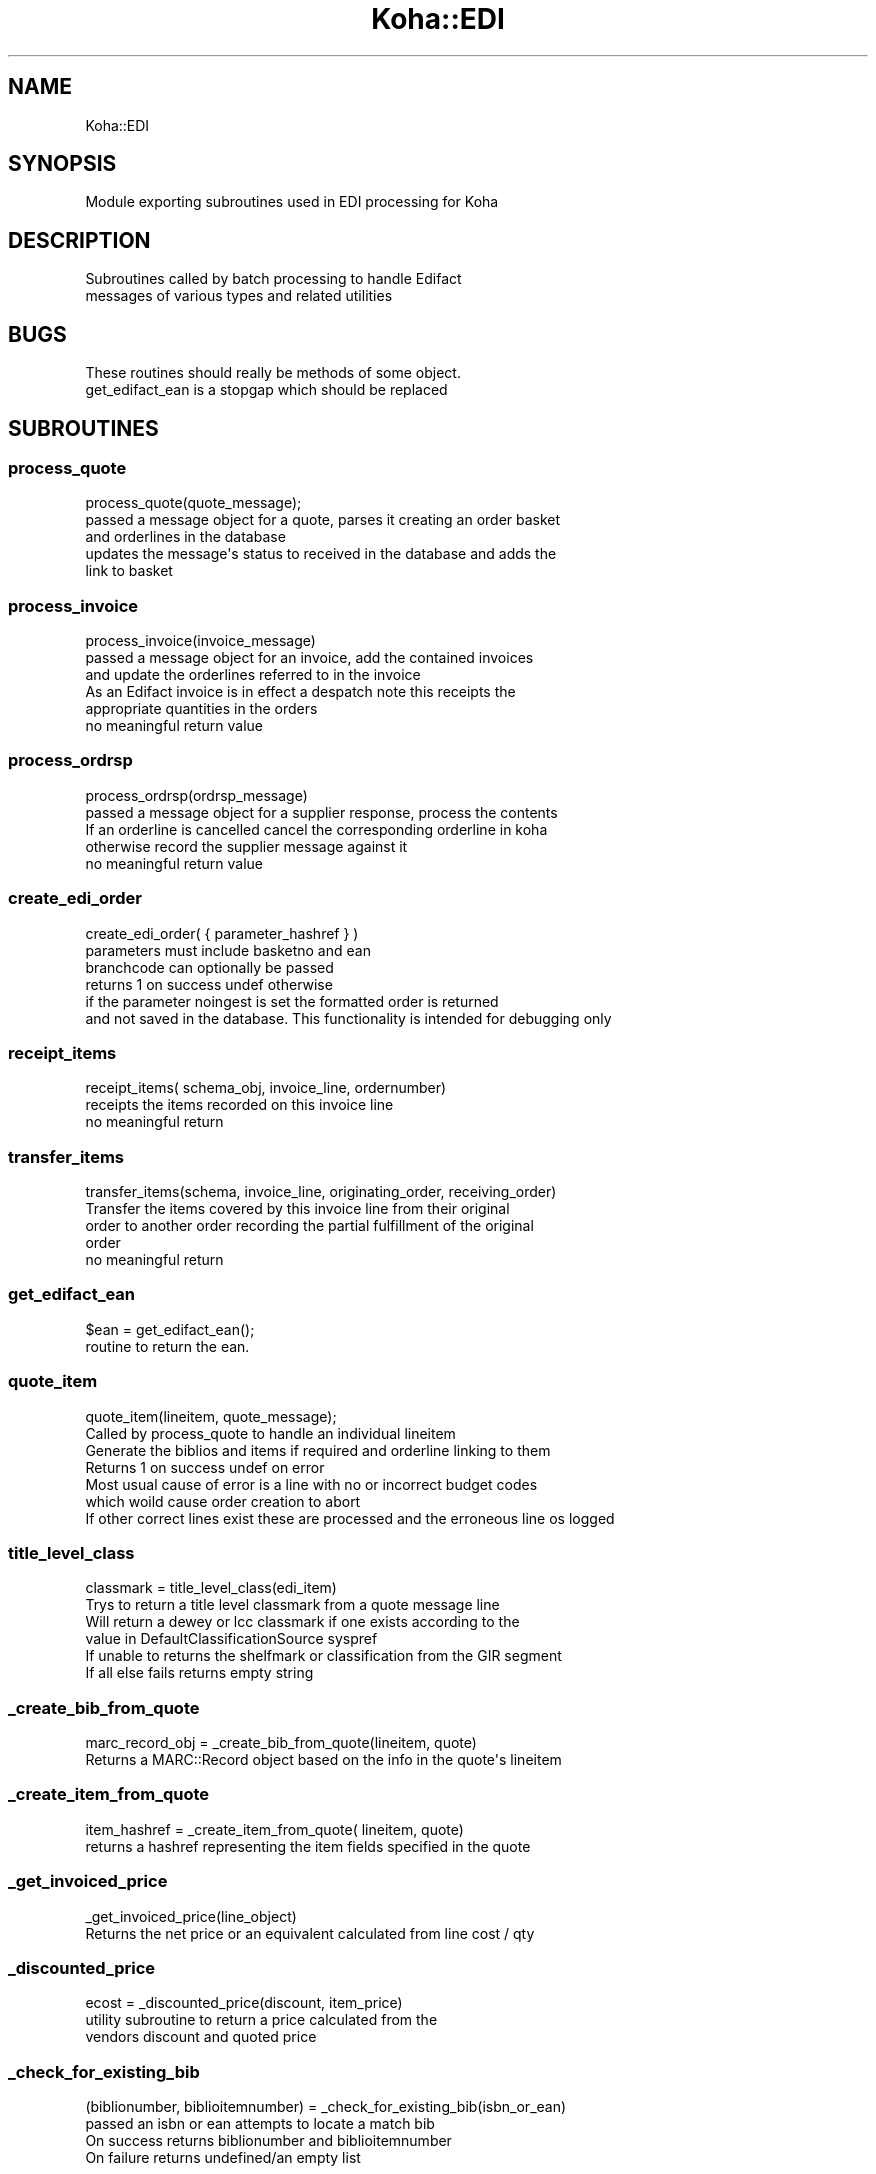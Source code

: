 .\" Automatically generated by Pod::Man 2.28 (Pod::Simple 3.28)
.\"
.\" Standard preamble:
.\" ========================================================================
.de Sp \" Vertical space (when we can't use .PP)
.if t .sp .5v
.if n .sp
..
.de Vb \" Begin verbatim text
.ft CW
.nf
.ne \\$1
..
.de Ve \" End verbatim text
.ft R
.fi
..
.\" Set up some character translations and predefined strings.  \*(-- will
.\" give an unbreakable dash, \*(PI will give pi, \*(L" will give a left
.\" double quote, and \*(R" will give a right double quote.  \*(C+ will
.\" give a nicer C++.  Capital omega is used to do unbreakable dashes and
.\" therefore won't be available.  \*(C` and \*(C' expand to `' in nroff,
.\" nothing in troff, for use with C<>.
.tr \(*W-
.ds C+ C\v'-.1v'\h'-1p'\s-2+\h'-1p'+\s0\v'.1v'\h'-1p'
.ie n \{\
.    ds -- \(*W-
.    ds PI pi
.    if (\n(.H=4u)&(1m=24u) .ds -- \(*W\h'-12u'\(*W\h'-12u'-\" diablo 10 pitch
.    if (\n(.H=4u)&(1m=20u) .ds -- \(*W\h'-12u'\(*W\h'-8u'-\"  diablo 12 pitch
.    ds L" ""
.    ds R" ""
.    ds C` ""
.    ds C' ""
'br\}
.el\{\
.    ds -- \|\(em\|
.    ds PI \(*p
.    ds L" ``
.    ds R" ''
.    ds C`
.    ds C'
'br\}
.\"
.\" Escape single quotes in literal strings from groff's Unicode transform.
.ie \n(.g .ds Aq \(aq
.el       .ds Aq '
.\"
.\" If the F register is turned on, we'll generate index entries on stderr for
.\" titles (.TH), headers (.SH), subsections (.SS), items (.Ip), and index
.\" entries marked with X<> in POD.  Of course, you'll have to process the
.\" output yourself in some meaningful fashion.
.\"
.\" Avoid warning from groff about undefined register 'F'.
.de IX
..
.nr rF 0
.if \n(.g .if rF .nr rF 1
.if (\n(rF:(\n(.g==0)) \{
.    if \nF \{
.        de IX
.        tm Index:\\$1\t\\n%\t"\\$2"
..
.        if !\nF==2 \{
.            nr % 0
.            nr F 2
.        \}
.    \}
.\}
.rr rF
.\"
.\" Accent mark definitions (@(#)ms.acc 1.5 88/02/08 SMI; from UCB 4.2).
.\" Fear.  Run.  Save yourself.  No user-serviceable parts.
.    \" fudge factors for nroff and troff
.if n \{\
.    ds #H 0
.    ds #V .8m
.    ds #F .3m
.    ds #[ \f1
.    ds #] \fP
.\}
.if t \{\
.    ds #H ((1u-(\\\\n(.fu%2u))*.13m)
.    ds #V .6m
.    ds #F 0
.    ds #[ \&
.    ds #] \&
.\}
.    \" simple accents for nroff and troff
.if n \{\
.    ds ' \&
.    ds ` \&
.    ds ^ \&
.    ds , \&
.    ds ~ ~
.    ds /
.\}
.if t \{\
.    ds ' \\k:\h'-(\\n(.wu*8/10-\*(#H)'\'\h"|\\n:u"
.    ds ` \\k:\h'-(\\n(.wu*8/10-\*(#H)'\`\h'|\\n:u'
.    ds ^ \\k:\h'-(\\n(.wu*10/11-\*(#H)'^\h'|\\n:u'
.    ds , \\k:\h'-(\\n(.wu*8/10)',\h'|\\n:u'
.    ds ~ \\k:\h'-(\\n(.wu-\*(#H-.1m)'~\h'|\\n:u'
.    ds / \\k:\h'-(\\n(.wu*8/10-\*(#H)'\z\(sl\h'|\\n:u'
.\}
.    \" troff and (daisy-wheel) nroff accents
.ds : \\k:\h'-(\\n(.wu*8/10-\*(#H+.1m+\*(#F)'\v'-\*(#V'\z.\h'.2m+\*(#F'.\h'|\\n:u'\v'\*(#V'
.ds 8 \h'\*(#H'\(*b\h'-\*(#H'
.ds o \\k:\h'-(\\n(.wu+\w'\(de'u-\*(#H)/2u'\v'-.3n'\*(#[\z\(de\v'.3n'\h'|\\n:u'\*(#]
.ds d- \h'\*(#H'\(pd\h'-\w'~'u'\v'-.25m'\f2\(hy\fP\v'.25m'\h'-\*(#H'
.ds D- D\\k:\h'-\w'D'u'\v'-.11m'\z\(hy\v'.11m'\h'|\\n:u'
.ds th \*(#[\v'.3m'\s+1I\s-1\v'-.3m'\h'-(\w'I'u*2/3)'\s-1o\s+1\*(#]
.ds Th \*(#[\s+2I\s-2\h'-\w'I'u*3/5'\v'-.3m'o\v'.3m'\*(#]
.ds ae a\h'-(\w'a'u*4/10)'e
.ds Ae A\h'-(\w'A'u*4/10)'E
.    \" corrections for vroff
.if v .ds ~ \\k:\h'-(\\n(.wu*9/10-\*(#H)'\s-2\u~\d\s+2\h'|\\n:u'
.if v .ds ^ \\k:\h'-(\\n(.wu*10/11-\*(#H)'\v'-.4m'^\v'.4m'\h'|\\n:u'
.    \" for low resolution devices (crt and lpr)
.if \n(.H>23 .if \n(.V>19 \
\{\
.    ds : e
.    ds 8 ss
.    ds o a
.    ds d- d\h'-1'\(ga
.    ds D- D\h'-1'\(hy
.    ds th \o'bp'
.    ds Th \o'LP'
.    ds ae ae
.    ds Ae AE
.\}
.rm #[ #] #H #V #F C
.\" ========================================================================
.\"
.IX Title "Koha::EDI 3pm"
.TH Koha::EDI 3pm "2018-09-26" "perl v5.20.2" "User Contributed Perl Documentation"
.\" For nroff, turn off justification.  Always turn off hyphenation; it makes
.\" way too many mistakes in technical documents.
.if n .ad l
.nh
.SH "NAME"
Koha::EDI
.SH "SYNOPSIS"
.IX Header "SYNOPSIS"
.Vb 1
\&   Module exporting subroutines used in EDI processing for Koha
.Ve
.SH "DESCRIPTION"
.IX Header "DESCRIPTION"
.Vb 2
\&   Subroutines called by batch processing to handle Edifact
\&   messages of various types and related utilities
.Ve
.SH "BUGS"
.IX Header "BUGS"
.Vb 2
\&   These routines should really be methods of some object.
\&   get_edifact_ean is a stopgap which should be replaced
.Ve
.SH "SUBROUTINES"
.IX Header "SUBROUTINES"
.SS "process_quote"
.IX Subsection "process_quote"
.Vb 1
\&    process_quote(quote_message);
\&
\&   passed a message object for a quote, parses it creating an order basket
\&   and orderlines in the database
\&   updates the message\*(Aqs status to received in the database and adds the
\&   link to basket
.Ve
.SS "process_invoice"
.IX Subsection "process_invoice"
.Vb 1
\&    process_invoice(invoice_message)
\&
\&    passed a message object for an invoice, add the contained invoices
\&    and update the orderlines referred to in the invoice
\&    As an Edifact invoice is in effect a despatch note this receipts the
\&    appropriate quantities in the orders
\&
\&    no meaningful return value
.Ve
.SS "process_ordrsp"
.IX Subsection "process_ordrsp"
.Vb 1
\&     process_ordrsp(ordrsp_message)
\&
\&     passed a message object for a supplier response, process the contents
\&     If an orderline is cancelled cancel the corresponding orderline in koha
\&     otherwise record the supplier message against it
\&
\&     no meaningful return value
.Ve
.SS "create_edi_order"
.IX Subsection "create_edi_order"
.Vb 1
\&    create_edi_order( { parameter_hashref } )
\&
\&    parameters must include basketno and ean
\&
\&    branchcode can optionally be passed
\&
\&    returns 1 on success undef otherwise
\&
\&    if the parameter noingest is set the formatted order is returned
\&    and not saved in the database. This functionality is intended for debugging only
.Ve
.SS "receipt_items"
.IX Subsection "receipt_items"
.Vb 1
\&    receipt_items( schema_obj, invoice_line, ordernumber)
\&
\&    receipts the items recorded on this invoice line
\&
\&    no meaningful return
.Ve
.SS "transfer_items"
.IX Subsection "transfer_items"
.Vb 1
\&    transfer_items(schema, invoice_line, originating_order, receiving_order)
\&
\&    Transfer the items covered by this invoice line from their original
\&    order to another order recording the partial fulfillment of the original
\&    order
\&
\&    no meaningful return
.Ve
.SS "get_edifact_ean"
.IX Subsection "get_edifact_ean"
.Vb 1
\&    $ean = get_edifact_ean();
\&
\&    routine to return the ean.
.Ve
.SS "quote_item"
.IX Subsection "quote_item"
.Vb 1
\&     quote_item(lineitem, quote_message);
\&
\&      Called by process_quote to handle an individual lineitem
\&     Generate the biblios and items if required and orderline linking to them
\&
\&     Returns 1 on success undef on error
\&
\&     Most usual cause of error is a line with no or incorrect budget codes
\&     which woild cause order creation to abort
\&     If other correct lines exist these are processed and the erroneous line os logged
.Ve
.SS "title_level_class"
.IX Subsection "title_level_class"
.Vb 1
\&      classmark = title_level_class(edi_item)
\&
\&      Trys to return a title level classmark from a quote message line
\&      Will return a dewey or lcc classmark if one exists according to the
\&      value in DefaultClassificationSource syspref
\&
\&      If unable to returns the shelfmark or classification from the GIR segment
\&
\&      If all else fails returns empty string
.Ve
.SS "_create_bib_from_quote"
.IX Subsection "_create_bib_from_quote"
.Vb 1
\&       marc_record_obj = _create_bib_from_quote(lineitem, quote)
\&
\&       Returns a MARC::Record object based on the  info in the quote\*(Aqs lineitem
.Ve
.SS "_create_item_from_quote"
.IX Subsection "_create_item_from_quote"
.Vb 1
\&       item_hashref = _create_item_from_quote( lineitem, quote)
\&
\&       returns a hashref representing the item fields specified in the quote
.Ve
.SS "_get_invoiced_price"
.IX Subsection "_get_invoiced_price"
.Vb 1
\&      _get_invoiced_price(line_object)
\&
\&      Returns the net price or an equivalent calculated from line cost / qty
.Ve
.SS "_discounted_price"
.IX Subsection "_discounted_price"
.Vb 1
\&      ecost = _discounted_price(discount, item_price)
\&
\&      utility subroutine to return a price calculated from the
\&      vendors discount and quoted price
.Ve
.SS "_check_for_existing_bib"
.IX Subsection "_check_for_existing_bib"
.Vb 1
\&     (biblionumber, biblioitemnumber) = _check_for_existing_bib(isbn_or_ean)
\&
\&     passed an isbn or ean attempts to locate a match bib
\&     On success returns biblionumber and biblioitemnumber
\&     On failure returns undefined/an empty list
.Ve
.SS "_get_budget"
.IX Subsection "_get_budget"
.Vb 1
\&     b = _get_budget(schema_obj, budget_code)
\&
\&     Returns the Aqbudget object for the active budget given the passed budget_code
\&     or undefined if one does not exist
.Ve
.SH "AUTHOR"
.IX Header "AUTHOR"
.Vb 1
\&   Colin Campbell <colin.campbell@ptfs\-europe.com>
.Ve
.SH "COPYRIGHT"
.IX Header "COPYRIGHT"
.Vb 3
\&   Copyright 2014,2015 PTFS\-Europe Ltd
\&   This program is free software, You may redistribute it under
\&   under the terms of the GNU General Public License
.Ve
